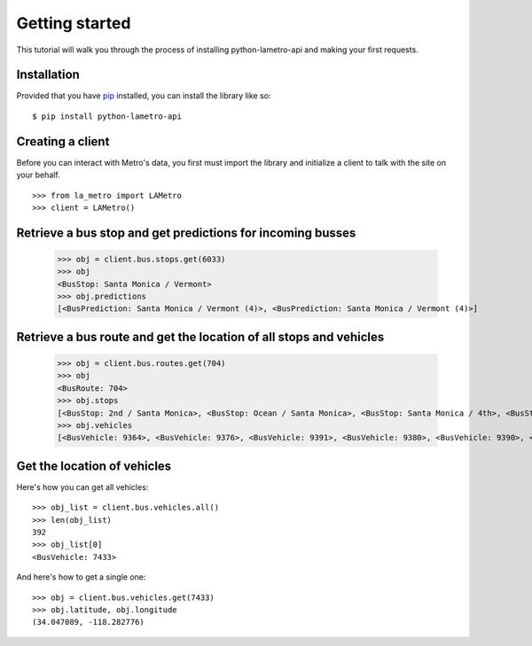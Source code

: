 ===============
Getting started
===============

This tutorial will walk you through the process of installing python-lametro-api and making your first requests.

.. raw:: html

   <hr>

Installation
------------

Provided that you have `pip <http://pypi.python.org/pypi/pip>`_ installed, you can install the library like so: ::

    $ pip install python-lametro-api

.. raw:: html

   <hr>

Creating a client
-----------------

Before you can interact with Metro's data, you first must import the library and initialize a client to talk with the site on your behalf. ::

    >>> from la_metro import LAMetro
    >>> client = LAMetro()

.. raw:: html

   <hr>

Retrieve a bus stop and get predictions for incoming busses
-------------------------------------------------------------

    >>> obj = client.bus.stops.get(6033)
    >>> obj
    <BusStop: Santa Monica / Vermont>
    >>> obj.predictions
    [<BusPrediction: Santa Monica / Vermont (4)>, <BusPrediction: Santa Monica / Vermont (4)>]

.. raw:: html

   <hr>

Retrieve a bus route and get the location of all stops and vehicles
-------------------------------------------------------------------

    >>> obj = client.bus.routes.get(704)
    >>> obj
    <BusRoute: 704>
    >>> obj.stops
    [<BusStop: 2nd / Santa Monica>, <BusStop: Ocean / Santa Monica>, <BusStop: Santa Monica / 4th>, <BusStop: Santa Monica / Lincoln>, <BusStop: Santa Monica / 20th>, <BusStop: Santa Monica / 26th>, <BusStop: Santa Monica / Bundy>, <BusStop: Santa Monica / Barrington>, <BusStop: Santa Monica / Sepulveda>, <BusStop: Santa Monica / Westwood>, <BusStop: Santa Monica / Beverly Glen>, <BusStop: Santa Monica / Ave Of The Stars>, <BusStop: Santa Monica / Wilshire>, <BusStop: Santa Monica / Canon>, <BusStop: Santa Monica / San Vicente>, <BusStop: Santa Monica / La Cienega>, <BusStop: Santa Monica / Sweetzer>, <BusStop: Santa Monica / Fairfax>, <BusStop: Santa Monica / La Brea>, <BusStop: Santa Monica / Highland>, <BusStop: Santa Monica / Vine>, <BusStop: Santa Monica / Western>, <BusStop: Santa Monica / Normandie>, <BusStop: Santa Monica / Vermont>, <BusStop: Sunset / Sanborn>, <BusStop: Sunset / Parkman>, <BusStop: Sunset / Alvarado>, <BusStop: Sunset / Echo Park>, <BusStop: Sunset / Figueroa>, <BusStop: Cesar E Chavez / Grand>, <BusStop: Cesar E Chavez / Spring>, <BusStop: Vignes / Cesar E Chavez>, <BusStop: Terminal 31>]
    >>> obj.vehicles
    [<BusVehicle: 9364>, <BusVehicle: 9376>, <BusVehicle: 9391>, <BusVehicle: 9380>, <BusVehicle: 9390>, <BusVehicle: 9399>, <BusVehicle: 9373>, <BusVehicle: 9372>, <BusVehicle: 9371>]

.. raw:: html

   <hr>

Get the location of vehicles
----------------------------

Here's how you can get all vehicles::

    >>> obj_list = client.bus.vehicles.all()
    >>> len(obj_list)
    392
    >>> obj_list[0]
    <BusVehicle: 7433>

And here's how to get a single one::

    >>> obj = client.bus.vehicles.get(7433)
    >>> obj.latitude, obj.longitude
    (34.047089, -118.282776)

.. raw:: html

   <hr>
